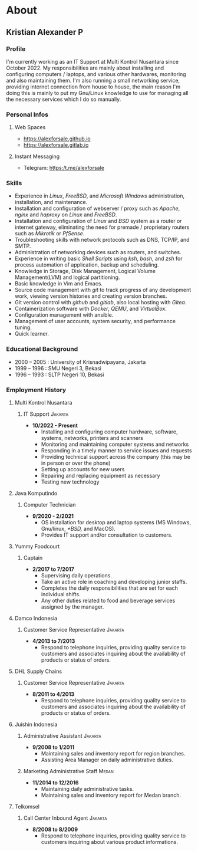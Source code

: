 #+options: ':nil -:nil ^:{} num:nil toc:nil
#+author: Kristian Alexander P
#+creator: Emacs 29.2 (Org mode 9.6.15 + ox-hugo)
#+hugo_base_dir: ../../
#+hugo_section: /
#+startup: inlineimages
* About
:PROPERTIES:
:EXPORT_FILE_NAME: about
:END:
** Kristian Alexander P

*** Profile
  I'm currently working as an IT Support at Multi Kontrol Nusantara since October 2022. My responsibilities are mainly about installing and configuring computers / laptops, and various other hardwares, monitoring and also maintaining them.
  I'm also running a small networking service, providing internet connection from house to house, the main reason I'm doing this is mainly to put my Gnu/Linux knowledge to use for managing all the necessary services which I do so manually.
*** Personal Infos
**** Web Spaces
   - https://alexforsale.github.io
   - https://alexforsale.gitlab.io
**** Instant Messaging
   - Telegram: https:/t.me/alexforsale
*** Skills
   - Experience in /Linux/, /FreeBSD/, and /Microsoft Windows/ administration, installation, and maintenance.
   - Installation and configuration of webserver / proxy such as /Apache/, /nginx/ and /haproxy/ on /Linux/ and /FreeBSD/.
   - Installation and configuration of /Linux/ and /BSD/ system as a router or internet gateway, eliminating the need for premade / proprietary routers such as /Mikrotik/ or /PfSense/.
   - Troubleshooting skills with network protocols such as DNS, TCP/IP, and SMTP.
   - Administration of networking devices such as routers, and switches.
   - Experience in writing basic /Shell Scripts/ using /ksh/, /bash/, and /zsh/ for process automation of application, backup and scheduling.
   - Knowledge in Storage, Disk Management, Logical Volume Management(LVM) and logical partitioning.
   - Basic knowledge in Vim and Emacs.
   - Source code management with /git/ to track progress of any development work, viewing version histories and creating version branches.
   - Git version control with /github/ and /gitlab/, also local hosting with /Gitea/.
   - Containerization software with /Docker/, /QEMU/, and /VirtualBox/.
   - Configuration management with ansible.
   - Management of user accounts, system security, and performance tuning.
   - Quick learner.
*** Educational Background
  - 2000 – 2005 : University of Krisnadwipayana, Jakarta
  - 1999 – 1996 : SMU Negeri 3, Bekasi
  - 1996 – 1993 : SLTP Negeri 10, Bekasi
*** Employment History
**** Multi Kontrol Nusantara
***** IT Support                                                 :Jakarta:
- *10/2022 - Present*
  - Installing and configuring computer hardware, software, systems, networks, printers and scanners
  - Monitoring and maintaining computer systems and networks
  - Responding in a timely manner to service issues and requests
  - Providing technical support across the company (this may be in person or over the phone)
  - Setting up accounts for new users
  - Repairing and replacing equipment as necessary
  - Testing new technology
**** Java Komputindo
***** Computer Technician
    - *9/2020 - 2/2021*
      - OS installation for desktop and laptop systems (MS Windows, Gnu/linux, /*BSD,/ and MacOS).
      - Provides IT support and/or consultation to customers.
**** Yummy Foodcourt
***** Captain
    - *2/2017 to 7/2017*
      - Supervising daily operations.
      - Take an active role in coaching and developing junior staffs.
      - Completes the daily responsibilities that are set for each individual shifts.
      - Any other duties related to food and beverage services assigned by the manager.
**** Damco Indonesia
***** Customer Service Representative                            :Jakarta:
    - *4/2013 to 7/2013*
      - Respond to telephone inquiries, providing quality service to customers and associates inquiring about the availability of products or status of orders.
**** DHL Supply Chains
***** Customer Service Representative                            :Jakarta:
    - *8/2011 to 4/2013*
      - Respond to telephone inquiries, providing quality service to customers and associates inquiring about the availability of products or status of orders.
**** Juishin Indonesia
***** Administrative Assistant                                   :Jakarta:
    - *9/2008 to 1/2011*
      - Maintaining sales and inventory report for region branches.
      - Assisting Area Manager on daily administrative duties.
***** Marketing Administrative Staff                               :Medan:
    - *11/2014 to 12/2016*
      - Maintaining daily administrative tasks.
      - Maintaining sales and inventory report for Medan branch.
**** Telkomsel
***** Call Center Inbound Agent                                  :Jakarta:
    - *8/2008 to 8/2009*
      - Respond to telephone inquiries, providing quality service to customers inquiring about various product informations.
